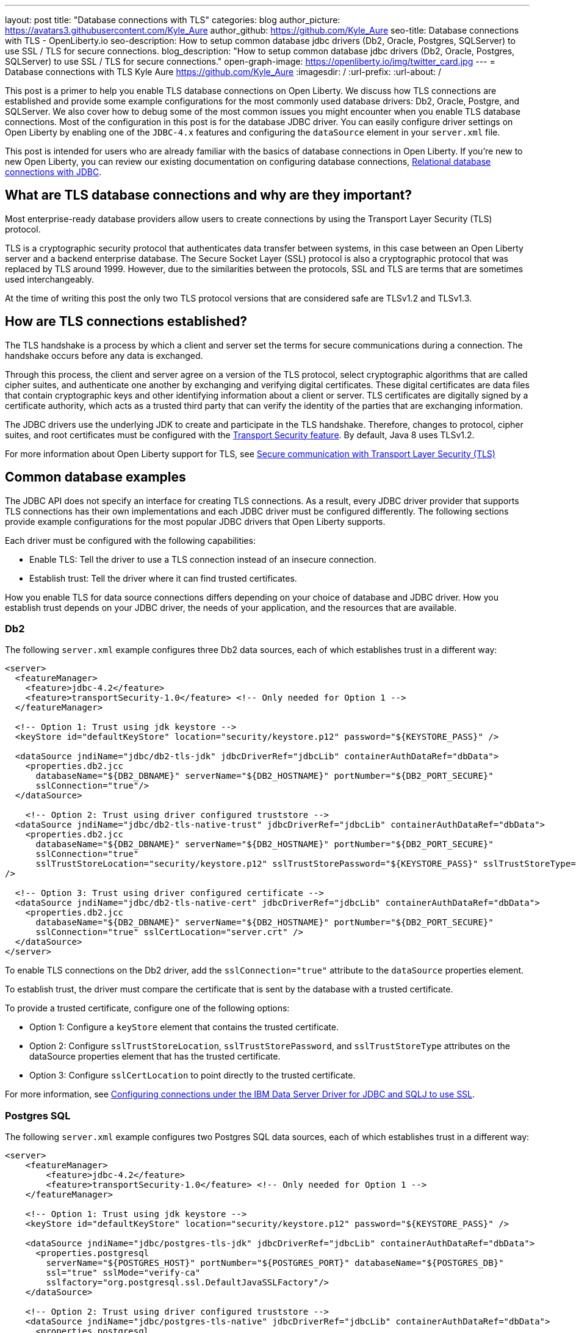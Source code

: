 ---
layout: post
title: "Database connections with TLS"
categories: blog
author_picture: https://avatars3.githubusercontent.com/Kyle_Aure
author_github: https://github.com/Kyle_Aure
seo-title: Database connections with TLS - OpenLiberty.io
seo-description: How to setup common database jdbc drivers (Db2, Oracle, Postgres, SQLServer) to use SSL / TLS for secure connections.
blog_description: "How to setup common database jdbc drivers (Db2, Oracle, Postgres, SQLServer) to use SSL / TLS for secure connections."
open-graph-image: https://openliberty.io/img/twitter_card.jpg
---
= Database connections with TLS
Kyle Aure <https://github.com/Kyle_Aure>
:imagesdir: /
:url-prefix:
:url-about: /

This post is a primer to help you enable TLS database connections on Open Liberty.
We discuss how TLS connections are established and provide some example configurations for the most commonly used database drivers: Db2, Oracle, Postgre, and SQLServer. We also cover how to debug some of the most common issues you might encounter when you enable TLS database connections.
Most of the configuration in this post is for the database JDBC driver. You can easily configure driver settings on Open Liberty by enabling one of the `JDBC-4.x` features and configuring the `dataSource` element in your `server.xml` file.

This post is intended for users who are already familiar with the basics of database connections in Open Liberty.
If you're new to new Open Liberty, you can review our existing documentation on configuring database connections, link:https://openliberty.io/docs/21.0.0.3/relational-database-connections-JDBC.html[Relational database connections with JDBC].


== What are TLS database connections and why are they important?
Most enterprise-ready database providers allow users to create connections by using the Transport Layer Security (TLS) protocol.

TLS is a cryptographic security protocol that authenticates data transfer between systems, in this case between an Open Liberty server and a backend enterprise database.
The Secure Socket Layer (SSL) protocol is also a cryptographic protocol that was replaced by TLS around 1999.
However, due to the similarities between the protocols, SSL and TLS are terms that are sometimes used interchangeably.

At the time of writing this post the only two TLS protocol versions that are considered safe are TLSv1.2 and TLSv1.3.

== How are TLS connections established?

The TLS handshake is a process by which a client and server set the terms for secure communications during a connection.
The handshake occurs before any data is exchanged.

Through this process, the client and server agree on a version of the TLS protocol, select cryptographic algorithms that are called cipher suites, and authenticate one another by exchanging and verifying digital certificates.
These digital certificates are data files that contain cryptographic keys and other identifying information about a client or server.
TLS certificates are digitally signed by a certificate authority, which acts as a trusted third party that can verify the identity of the parties that are exchanging information.

The JDBC drivers use the underlying JDK to create and participate in the TLS handshake.
Therefore, changes to protocol, cipher suites, and root certificates must be configured with  the link:/docs/latest/reference/feature/transportSecurity-1.0.html[Transport Security feature].
By default, Java 8 uses TLSv1.2.

For more information about Open Liberty support for TLS, see link:docs/latest/secure-communication-tls.html[Secure communication with Transport Layer Security (TLS)]

== Common database examples

The JDBC API does not specify an interface for creating TLS connections.
As a result, every JDBC driver provider that supports TLS connections has their own implementations and each JDBC driver must be configured differently.
The following sections provide example configurations for the most popular JDBC drivers that Open Liberty supports.

Each driver must be configured with the following capabilities:

- Enable TLS: Tell the driver to use a TLS connection instead of an insecure connection.
- Establish trust: Tell the driver where it can find trusted certificates.

How you enable TLS for data source connections differs depending on your choice of database and JDBC driver. How you establish trust depends on your JDBC driver, the needs of your application, and the resources that are available.


=== Db2

The following `server.xml` example configures three Db2 data sources, each of which establishes trust in a different way:

[source,xml]
----
<server>
  <featureManager>
    <feature>jdbc-4.2</feature>
    <feature>transportSecurity-1.0</feature> <!-- Only needed for Option 1 -->
  </featureManager>

  <!-- Option 1: Trust using jdk keystore -->
  <keyStore id="defaultKeyStore" location="security/keystore.p12" password="${KEYSTORE_PASS}" />

  <dataSource jndiName="jdbc/db2-tls-jdk" jdbcDriverRef="jdbcLib" containerAuthDataRef="dbData">
    <properties.db2.jcc
      databaseName="${DB2_DBNAME}" serverName="${DB2_HOSTNAME}" portNumber="${DB2_PORT_SECURE}"
      sslConnection="true"/>
  </dataSource>

    <!-- Option 2: Trust using driver configured truststore -->
  <dataSource jndiName="jdbc/db2-tls-native-trust" jdbcDriverRef="jdbcLib" containerAuthDataRef="dbData">
    <properties.db2.jcc
      databaseName="${DB2_DBNAME}" serverName="${DB2_HOSTNAME}" portNumber="${DB2_PORT_SECURE}"
      sslConnection="true"
      sslTrustStoreLocation="security/keystore.p12" sslTrustStorePassword="${KEYSTORE_PASS}" sslTrustStoreType="PKCS12"
/>

  <!-- Option 3: Trust using driver configured certificate -->
  <dataSource jndiName="jdbc/db2-tls-native-cert" jdbcDriverRef="jdbcLib" containerAuthDataRef="dbData">
    <properties.db2.jcc
      databaseName="${DB2_DBNAME}" serverName="${DB2_HOSTNAME}" portNumber="${DB2_PORT_SECURE}"
      sslConnection="true" sslCertLocation="server.crt" />
  </dataSource>
</server>
----

To enable TLS connections on the Db2 driver, add the `sslConnection="true"` attribute to the `dataSource` properties element.

To establish trust, the driver must compare the certificate that is sent by the database with a trusted certificate.

To provide a trusted certificate, configure one of the following options:

- Option 1: Configure a `keyStore` element that contains the trusted certificate.
- Option 2: Configure `sslTrustStoreLocation`, `sslTrustStorePassword`, and `sslTrustStoreType` attributes on the dataSource properties element that has the trusted certificate.
- Option 3: Configure `sslCertLocation` to point directly to the trusted certificate.

For more information, see https://www.ibm.com/docs/en/db2-for-zos/11?topic=dsdjsss-configuring-connections-under-data-server-driver-jdbc-sqlj-use-ssl[Configuring connections under the IBM Data Server Driver for JDBC and SQLJ to use SSL].

=== Postgres SQL

The following `server.xml` example configures two Postgres SQL data sources, each of which establishes trust in a different way:
[source,xml]
----
<server>
    <featureManager>
        <feature>jdbc-4.2</feature>
        <feature>transportSecurity-1.0</feature> <!-- Only needed for Option 1 -->
    </featureManager>

    <!-- Option 1: Trust using jdk keystore -->
    <keyStore id="defaultKeyStore" location="security/keystore.p12" password="${KEYSTORE_PASS}" />

    <dataSource jndiName="jdbc/postgres-tls-jdk" jdbcDriverRef="jdbcLib" containerAuthDataRef="dbData">
      <properties.postgresql
        serverName="${POSTGRES_HOST}" portNumber="${POSTGRES_PORT}" databaseName="${POSTGRES_DB}"
        ssl="true" sslMode="verify-ca"
        sslfactory="org.postgresql.ssl.DefaultJavaSSLFactory"/>
    </dataSource>

    <!-- Option 2: Trust using driver configured truststore -->
    <dataSource jndiName="jdbc/postgres-tls-native" jdbcDriverRef="jdbcLib" containerAuthDataRef="dbData">
      <properties.postgresql
        serverName="${POSTGRES_HOST}" portNumber="${POSTGRES_PORT}" databaseName="${POSTGRES_DB}"
        ssl="true" sslMode="verify-ca"
        sslKey="security/keystore.p12" sslPassword="${KEY_PASSWORD}" />
    </dataSource>
</server>
----

To enable TLS connections on the Postgre SQL driver, add the `ssl="true"` attribute to the dataSource properties element.

The `sslMode` attribute is optional, but can be used to fine-tune the amount of verification done by the driver.
By default, the `sslMode` attribute is set to `prefer`, which means the driver prefers to use encryption, but still creates a connection even if it cannot.
The recommended setting is at least `veryify-ca`, which requires encryption, and verifies the server certificate.


To establish trust, the Postgre SQL driver must compare the certificate that is sent by the database with a trusted certificate.
To provide a trusted certificate, configure one of the following options:

- Option 1: Configure a `keyStore` element that contains the trusted certificate.
  - To tell the Postgre SQL Driver to use the java SSLFactory, set `sslfactory="org.postgresql.ssl.DefaultJavaSSLFactory"`
  - Option 2: Configure `sslKey` and `sslPassword` attributes on the `dataSource` `properties` element that has the trusted certificate.

For more information, see https://jdbc.postgresql.org/documentation/head/connect.html[Postgre SQL JDBC Driver: Initializing the driver]

=== Oracle

The following `server.xml` example configures two Oracle data sources, each of which establishes trust in a different way:

[source,xml]
----
<server>
    <featureManager>
      <feature>jdbc-4.2</feature>
    </featureManager>

    <!-- General TLS connection properties -->
 	<variable name="oracle.tls.props" value="oracle.net.ssl_version=1.2;oracle.net.ssl_server_dn_match=false;oracle.net.authentication_services=TCPS;"/>

    <!-- Option 1: Oracle wallet config properties -->
    <variable name="oracle.wallet" value="oracle.net.wallet_location=security/;" />
    <variable name="oracle.conn.props.wallet" value="${oracle.tls.props}${oracle.wallet}" />

    <dataSource jndiName="jdbc/oracle-tls-wallet" jdbcDriverRef="jdbcLib">
    	<properties.oracle URL="${env.SSL_URL}" connectionProperties="${oracle.conn.props.wallet}"/>
    </dataSource>

    <!-- Option 2: Oracle keystore/truststore config properties-->
    <variable name="oracle.keystore" value="javax.net.ssl.keystore=security/keystore.p12;javax.net.ssl.trustStoreType=PCKS12;javax.net.ssl.keyStorePassword=${KEYSTORE_PASSWORD};"/>
    <variable name="oracle.truststore" value="javax.net.ssl.trustStore=security/truststore.p12;javax.net.ssl.trustStoreType=PCKS12;javax.net.ssl.trustStorePassword=${TRUSTSTORE_PASS};"/>
    <variable name="oracle.conn.props.store" value="${oracle.tls.props}${oracle.truststore}${oracle.keystore}" />

    <dataSource jndiName="jdbc/oracle-tls-truststore" jdbcDriverRef="jdbcLib">
    	<properties.oracle URL="${env.SSL_URL}" connectionProperties="${oracle.conn.props.store}" />
    </dataSource>

</server>
----

To enable TLS connections on the Oracle JDBC driver, add the `connectionProperties="oracle.net.ssl_version=1.2;"` attribute to the `dataSource properties` element.

The `connectionProperties` attribute takes a semicolon-delimited list of properties to be applied to the driver.

The following Oracle properties can also be set for TLS configuration:

- `oracle.net.ssl_server_dn_match`: If set to `true`, the driver confirms that the distinguished name (dn) of the certificate matches the hostname that sent the certificate.
- `oracle.net.ssl_cipher_suites`: A specified subset of supported cipher suites for the driver to use.
- `oracle.net.authentication_services`: Setting TCPS tells the driver to expect the database to authenticate the connection to the database via the TLS handshake.  That is, if the TLS handshake succeeds, no other authentication is needed to access the database.  This property requires extra setup on the database.  Notice  that in this example, neither datasource has an `containerAuthDataRef` attribute. The container authorization is not needed because the `oracle.net.authentication_services=TCPS` property indicates that the TLS handshake is the only authorization that is required.

The Oracle database has a feature called Oracle Wallets.
When this feature is set up correctly on the database side, the Database Administrator can provide two Wallet files, `cwallet.sso` and `ewallet.p12`, to the client.

To establish trust, configure one of the following options:

- Option 1: To establish trust by using Oracle Wallets, point the driver to the directory that contains your wallet files: `connectionProperties="oracle.net.wallet_location=security/;"`
- Option 2: To establish trust by using traditional keystore and truststore files, use the `javax.net.ssl.*` connection properties.

For more information, see  https://www.oracle.com/technetwork/topics/wp-oracle-jdbc-thin-ssl-130128.pdf[SSL With Oracle JDBC Thin Driver].

=== SQLServer

The following `server.xml` example configures three SQLServer data sources, each of which establishes trust in a different way:

[source,xml]
----
<server>
  <featureManager>
    <feature>jdbc-4.2</feature>
    <feature>transportSecurity-1.0</feature> <!-- Only needed for Option 1 -->
  </featureManager>

  <!-- Option 1: Always trust server -->
  <dataSource jndiName="jdbc/ss-tls-unsecure" jdbcDriverRef="jdbcLib" containerAuthDataRef="dbData">
    <jdbcDriver libraryRef="SQLServerLibAnon"/>
    <properties.microsoft.sqlserver
                databaseName="${SS_DB}" serverName="${SS_HOST}" portNumber="${SS_TLS_PORT}}"
                encrypt="true"
                trustServerCertificate="true"/>
    <containerAuthData />
  </dataSource>

  <!-- Option 2: Trust using jdk keystore -->
  <keyStore id="defaultKeyStore" location="security/keystore.p12" password="${KEYSTORE_PASS}" />

  <dataSource jndiName="jdbc/ss-tls-secure-jdk" jdbcDriverRef="jdbcLib" containerAuthDataRef="dbData">
    <properties.postgresql
                databaseName="${SS_DB}" serverName="${SS_HOST}" portNumber="${SS_TLS_PORT}}"
                encrypt="true" hostNameInCertificate="${SS_HOST}" />
  </dataSource>

  <!-- Option 3: Trust using driver configured truststore -->
  <dataSource jndiName="jdbc/ss-tls-secure-native" jdbcDriverRef="jdbcLib" containerAuthDataRef="dbData">
    <jdbcDriver libraryRef="SQLServerLibAnon"/>
    <properties.microsoft.sqlserver
                databaseName="${SS_DBNAME}" serverName="${SS_HOST}" portNumber="${SS_TLS_PORT}"
                encrypt="true" hostNameInCertificate="${SS_HOST}"
                trustStore="security/truststore.p12" trustStorePassword="${TRUSTSTORE_PASS}" />
  </dataSource>
</server>
----

To enable TLS connections on the SQLServer driver, add the `encrypt="true"` attribute to the `dataSource properties` element.


To establish trust, the driver must compare the certificate that is sent by the database with a trusted certificate.
To provide a trusted certificate, configure one of the following options:

- Option 1: Set the `trustServerCertificate` attribute to `true`.  This attribute tells the driver to always trust any certificate that is sent by the database. This option is helpful when debugging your configuration, but should not be used in a production environment.
- Option 2: Configure a `keyStore` element that has the trusted certificate and set the `hostNameInCertificate` attribute on the `datasSource properties` element to tell the driver what hostname to expect in the certificate.
- Option 3: Configure `trustStore` and `trustStorePassword` attributes on the dataSource properties element that has the trusted certificate.

For more information, see  https://docs.microsoft.com/en-us/sql/connect/jdbc/setting-the-connection-properties?view=sql-server-ver15[SQL Docs: Setting the connection properties].

== Debugging TLS issues

To enable TLS debug trace, add a `jvm.options` file to your server configuration directory and set one of the following properties:

[source,properties]
----
# All debug can be verbose
-Djavax.net.debug=all

# Debug handshake, keystore, truststore, and general TLS messages
-Djavax.net.debug=ssl:handshake:keymanager:trustmanager
----

The following sections have snippets of debug provided by the Java Virutal Machine (JVM), in this case OpenJDK + OpenJ9.
Each section helps point out the debug that can show potential issues with your configuration and suggestions on how to fix them.
Since this debug is provided by the JVM, you will see the same output no matter what JDBC Driver you are using.
The JDBC Driver may also give a meaningful message.

=== Protocol and Cipher Suites
Ensure protocol's match, and both client and server have common cipher suites. Typically, the database, or server, chooses the cipher suite.

In the following example, both the client and the server use the `TLSv1.2` TLS version and the `TLS_ECDHE_RSA_WITH_AES_128_GCM_SHA256(0xC02F)` cypher suite:
[source,txt]
----
javax.net.ssl|DEBUG|48|Default Executor-thread-16|ClientHello.java:653|Produced ClientHello handshake message (
"ClientHello": {
  "client version"      : "TLSv1.2"
  "cipher suites"       : "[TLS_AES_128_GCM_SHA256(0x1301), TLS_ECDHE_RSA_WITH_AES_128_GCM_SHA256(0xC02F), ...]",

javax.net.ssl|DEBUG|48|Default Executor-thread-16|ServerHello.java:870|Consuming ServerHello handshake message (
"ServerHello": {
  "server version"      : "TLSv1.2"
  "cipher suite"        : "TLS_ECDHE_RSA_WITH_AES_128_GCM_SHA256(0xC02F)"
----

=== Verify Certificate (client side)
An exception similar to the following example likely means that the database (server) sent a certificate in its `ServerHello` message that the driver could not find a trusted certificate to verify against:

[source,txt]
----
PKIX path building failed: sun.security.provider.certpath.SunCertPathBuilderException: unable to find valid certification path to requested target
----


Search for the following trace to determine what trusted certificates were added:

[source,txt]
----
javax.net.ssl|DEBUG|35|Default Executor-thread-3|X509TrustManagerImpl.java:79|adding as trusted certificates (
  "certificate" : {
    "version"            : "v3",
    "serial number"      : "1C 3D 0F 3E",
    "signature algorithm": "SHA256withRSA",
----

Check your server configuration and ensure that the truststore that is configured on the JDBC driver or the link:/docs/latest/reference/feature/transportSecurity-1.0.html[Transport Security feature] exists and contains the certificate you expect the database to send.

=== Verify Certificate (server side)
If you configured your driver to send a certificate back to your database to verify, as in the previous Oracle example, then that verification might also fail.

In the following example, the driver could not find a certificate to send:

[source,txt]
----
javax.net.ssl|DEBUG|41|Default Executor-thread-9|CertificateMessage.java:290|No X.509 certificate for client authentication, use empty Certificate message instead
javax.net.ssl|DEBUG|41|Default Executor-thread-9|CertificateMessage.java:321|Produced client Certificate handshake message (
"Certificates": <empty list>
)
----

Check your server configuration and ensure that the keystore that is configured on the JDBC driver or the link:/docs/latest/reference/feature/transportSecurity-1.0.html[Transport Security feature] exists and contains the certificate you expect the driver to send.

In other cases, the driver sends a certificate, but database cannot not verify it. This issue is difficult to debug because the issue is on the database side. The driver might throw one of many different exceptions to indicate that it could not finish the handshake.

The following sample exception shows an error message when the driver tries to connect to an SQLServer database that the database cannot verify:

[source,txt]
----
java.sql.SQLException: The driver could not establish a secure connection to SQL Server by using Secure Sockets Layer (SSL) encryption. Error: "SQL Server did not return a response. The connection has been closed. DSRA0010E: SQL State = 08S01, Error Code = 0
----

Check with your database administrator to see if logs were produced by the database that can indicate the reason the database did not verify the certificate. Similar to the client side, this error could occur because a truststore location was mis-configured, or did not contain the correct certificate.
